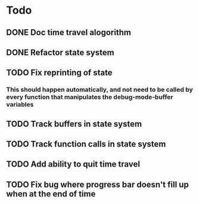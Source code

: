 * Todo
** DONE Doc time travel alogorithm
** DONE Refactor state system
** TODO Fix reprinting of state
*** This should happen automatically, and not need to be called by every function that manipulates the debug-mode-buffer variables
** TODO Track buffers in state system
** TODO Track function calls in state system
** TODO Add ability to quit time travel
** TODO Fix bug where progress bar doesn't fill up when at the end of time
